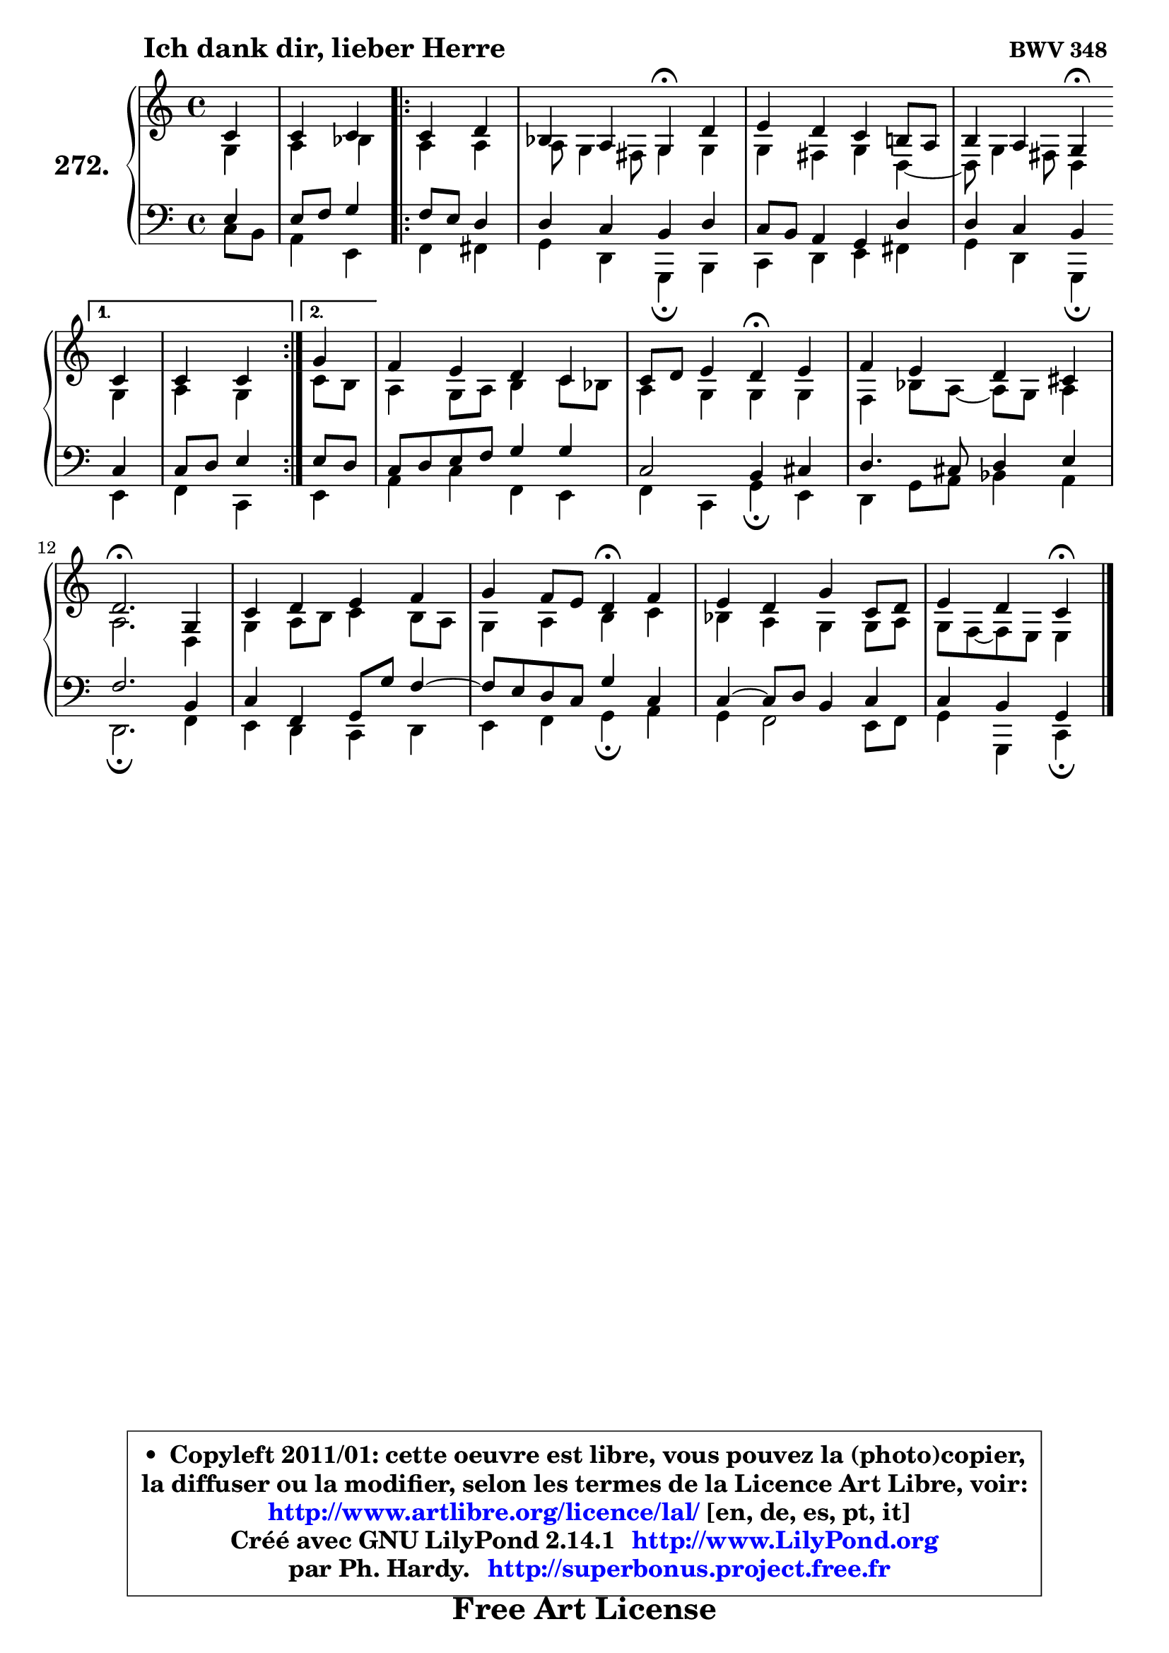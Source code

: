 
\version "2.14.1"

    \paper {
%	system-system-spacing #'padding = #0.1
%	score-system-spacing #'padding = #0.1
%	ragged-bottom = ##f
%	ragged-last-bottom = ##f
	}

    \header {
      opus = \markup { \bold "BWV 348 " }
      piece = \markup { \hspace #9 \fontsize #2 \bold "Ich dank dir, lieber Herre" }
      maintainer = "Ph. Hardy"
      maintainerEmail = "superbonus.project@free.fr"
      lastupdated = "2011/Jul/20"
      tagline = \markup { \fontsize #3 \bold "Free Art License" }
      copyright = \markup { \fontsize #3  \bold   \override #'(box-padding .  1.0) \override #'(baseline-skip . 2.9) \box \column { \center-align { \fontsize #-2 \line { • \hspace #0.5 Copyleft 2011/01: cette oeuvre est libre, vous pouvez la (photo)copier, } \line { \fontsize #-2 \line {la diffuser ou la modifier, selon les termes de la Licence Art Libre, voir: } } \line { \fontsize #-2 \with-url #"http://www.artlibre.org/licence/lal/" \line { \fontsize #1 \hspace #1.0 \with-color #blue http://www.artlibre.org/licence/lal/ [en, de, es, pt, it] } } \line { \fontsize #-2 \line { Créé avec GNU LilyPond 2.14.1 \with-url #"http://www.LilyPond.org" \line { \with-color #blue \fontsize #1 \hspace #1.0 \with-color #blue http://www.LilyPond.org } } } \line { \hspace #1.0 \fontsize #-2 \line {par Ph. Hardy. } \line { \fontsize #-2 \with-url #"http://superbonus.project.free.fr" \line { \fontsize #1 \hspace #1.0 \with-color #blue http://superbonus.project.free.fr } } } } } }

	  }

  guidemidi = {
        r4 |
        r2 
        \repeat volta 2 {
        r2 |
        r2 \tempo 4 = 30 r4 \tempo 4 = 78 r4 |
        R1 |
        r2 \tempo 4 = 30 r4 \tempo 4 = 78 } %fin du repeat
        \alternative {
          { r4 |
            r2 }
          { \set Timing.measureLength = #(ly:make-moment 1 4)
            r4 | }
        }
        \set Timing.measureLength = #(ly:make-moment 4 4)
        R1 |
        r2 \tempo 4 = 30 r4 \tempo 4 = 78 r4 |
        R1 |
        \tempo 4 = 40 r2. \tempo 4 = 78 r4 |
        R1 |
        r2 \tempo 4 = 30 r4 \tempo 4 = 78 r4 |
        R1 |
        r2 \tempo 4 = 30 r4 
	}

  upper = {
\displayLilyMusic \transpose bes c {
	\time 4/4
	\key bes \major
	\clef treble
	\partial 4
	\voiceOne
	<< { 
	% SOPRANO
	\set Voice.midiInstrument = "acoustic grand"
	\relative c'' {
        bes4 |
        bes4 bes 
        \repeat volta 2 {
        bes4 c |
        aes4 g f4\fermata c' |
        d4 c bes a!8 g |
        a4 g f4\fermata } %fin du repeat
        \alternative {
          { bes4 |
            bes4 bes }
          { \set Timing.measureLength = #(ly:make-moment 1 4)
            f'4 | }
        }
        \set Timing.measureLength = #(ly:make-moment 4 4)
        es4 d c bes |
        bes8 c d4 c4\fermata d |
        es4 d c b |
        c2.\fermata f,4 |
        bes4 c d es |
        f4 es8 d c4\fermata es |
        d4 c f bes,8 c |
        d4 c bes4\fermata
        \bar "|."
	} % fin de relative
	}

	\context Voice="1" { \voiceTwo 
	% ALTO
	\set Voice.midiInstrument = "acoustic grand"
	\relative c' {
        f4 |
        g4 aes 
        \repeat volta 2 {
        g4 g |
        g8 f4 e8 f4 f |
        f4 e f c4 ~ |
	c8 f4 e!8 c4 } %fin du repeat
        \alternative {
          { f4 |
            g4 f4 }
          { \set Timing.measureLength = #(ly:make-moment 1 4)
            bes8 a8 | }
        }
        \set Timing.measureLength = #(ly:make-moment 4 4)
        g4 f8 g a4 bes8 aes |
        g4 f f f |
        es4 aes8 g8 ~ g f g4 |
        g2. c,4 |
        f4 g8 a bes4 a8 g |
        f4 g a bes |
        aes4 g f f8 g |
        f8 es8 ~ es d d4
        \bar "|."
	} % fin de relative
	\oneVoice
	} >>
}
	}

    lower = {
\transpose bes c {
	\time 4/4
	\key bes \major
	\clef bass
	\partial 4
	\voiceOne
	<< { 
	% TENOR
	\set Voice.midiInstrument = "acoustic grand"
	\relative c' {
        d4 |
        d8 es f4 
        \repeat volta 2 {
        es8 d c4 |
        c4 bes a c |
        bes8 a g4 f c' |
        c4 bes a4 } %fin du repeat
        \alternative {
          { bes4 |
            bes8 c d4  }
          { \set Timing.measureLength = #(ly:make-moment 1 4)
            d8 c | }
        }
        \set Timing.measureLength = #(ly:make-moment 4 4)
        bes8 c d es f4 f |
        bes,2 a4 b |
        c4. b8 c4 d |
        es2. a,4 |
        bes4 es, f8 f' es4 ~ |
	es8 d8 c bes f'4 bes, |
        bes4 ~ bes8 c a4 bes |
        bes4 a f4
        \bar "|."
	} % fin de relative
	}
	\context Voice="1" { \voiceTwo 
	% BASS
	\set Voice.midiInstrument = "acoustic grand"
	\relative c' {
        bes8 a |
        g4 d 
        \repeat volta 2 {
        es4 e |
        f4 c f,\fermata a |
        bes4 c d e |
        f4 c f,\fermata } %fin du repeat
        \alternative {
          { d'4 |
            es4 bes4  }
          { \set Timing.measureLength = #(ly:make-moment 1 4)
            d4 | }
        }
        \set Timing.measureLength = #(ly:make-moment 4 4)
        g4 bes es, d |
        es4 bes f'\fermata d |
        c4 f8 g aes4 g |
        c,2.\fermata es4 |
        d4 c bes c |
        d4 es f4\fermata g |
        f4 es2 d8 es |
        f4 f, bes4\fermata
        \bar "|."
	} % fin de relative
	\oneVoice
	} >>
}
	}


    \score { 

	\new PianoStaff <<
	\set PianoStaff.instrumentName = \markup { \bold \huge "272." }
	\new Staff = "upper" \upper
	\new Staff = "lower" \lower
	>>

    \layout {
%	ragged-last = ##f
	   }

         } % fin de score

  \score {
    \unfoldRepeats { << \guidemidi \upper \lower >> }
    \midi {
    \context {
     \Staff
      \remove "Staff_performer"
               }

     \context {
      \Voice
       \consists "Staff_performer"
                }

     \context { 
      \Score
      tempoWholesPerMinute = #(ly:make-moment 78 4)
		}
	    }
	}


